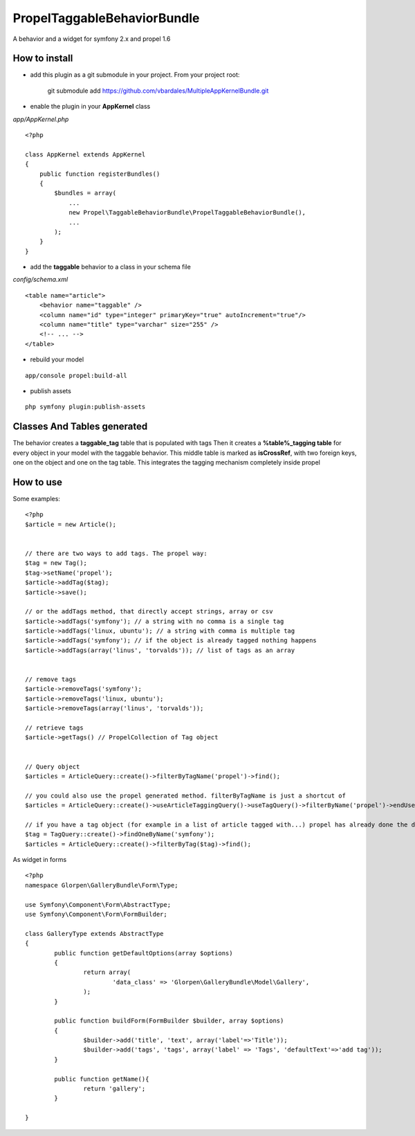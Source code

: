 ---------------------------------
Propel\TaggableBehaviorBundle
---------------------------------

A behavior and a widget for symfony 2.x and propel 1.6



How to install
--------------

- add this plugin as a git submodule in your project. From your project root:

    git submodule add https://github.com/vbardales/MultipleAppKernelBundle.git

- enable the plugin in your **AppKernel** class

*app/AppKernel.php*

::

    <?php

    class AppKernel extends AppKernel
    {
        public function registerBundles()
        {
            $bundles = array(
            	...
            	new Propel\TaggableBehaviorBundle\PropelTaggableBehaviorBundle(),
            	...
            );
        }
    }

- add the **taggable** behavior to a class in your schema file

*config/schema.xml*

::

    <table name="article">
        <behavior name="taggable" />
        <column name="id" type="integer" primaryKey="true" autoIncrement="true"/>
        <column name="title" type="varchar" size="255" />
        <!-- ... -->
    </table>

- rebuild your model

::

    app/console propel:build-all

- publish assets

::

    php symfony plugin:publish-assets


Classes And Tables generated
----------------------------

The behavior creates a **taggable_tag** table that is populated with tags
Then it creates a **%table%_tagging table** for every object in your model with the taggable behavior.
This middle table is marked as **isCrossRef**, with two foreign keys, one on the object and one on the tag table.
This integrates the tagging mechanism completely inside propel

How to use
----------

Some examples:

::

    <?php
    $article = new Article();


    // there are two ways to add tags. The propel way:
    $tag = new Tag();
    $tag->setName('propel');
    $article->addTag($tag);
    $article->save();
    
    // or the addTags method, that directly accept strings, array or csv
    $article->addTags('symfony'); // a string with no comma is a single tag
    $article->addTags('linux, ubuntu'); // a string with comma is multiple tag
    $article->addTags('symfony'); // if the object is already tagged nothing happens
    $article->addTags(array('linus', 'torvalds')); // list of tags as an array


    // remove tags
    $article->removeTags('symfony');
    $article->removeTags('linux, ubuntu');
    $article->removeTags(array('linus', 'torvalds'));

    // retrieve tags
    $article->getTags() // PropelCollection of Tag object


    // Query object
    $articles = ArticleQuery::create()->filterByTagName('propel')->find();

    // you could also use the propel generated method. filterByTagName is just a shortcut of
    $articles = ArticleQuery::create()->useArticleTaggingQuery()->useTagQuery()->filterByName('propel')->endUse()->endUse();

    // if you have a tag object (for example in a list of article tagged with...) propel has already done the dirty job
    $tag = TagQuery::create()->findOneByName('symfony');
    $articles = ArticleQuery::create()->filterByTag($tag)->find();
    

As widget in forms

::

	<?php
	namespace Glorpen\GalleryBundle\Form\Type;
	
	use Symfony\Component\Form\AbstractType;
	use Symfony\Component\Form\FormBuilder;
	
	class GalleryType extends AbstractType
	{
		public function getDefaultOptions(array $options)
		{
			return array(
				'data_class' => 'Glorpen\GalleryBundle\Model\Gallery',
			);
		}
	
		public function buildForm(FormBuilder $builder, array $options)
		{
			$builder->add('title', 'text', array('label'=>'Title'));
			$builder->add('tags', 'tags', array('label' => 'Tags', 'defaultText'=>'add tag'));
		}
	
		public function getName(){
			return 'gallery';
		}
	
	}

